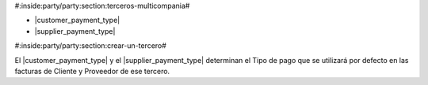#:inside:party/party:section:terceros-multicompania#


* |customer_payment_type|
* |supplier_payment_type|

.. |customer_payment_type| field:: party.party/customer_payment_type
.. |supplier_payment_type| field:: party.party/supplier_payment_type


#:inside:party/party:section:crear-un-tercero#


El |customer_payment_type| y el |supplier_payment_type| determinan el
Tipo de pago que se utilizará por defecto en las facturas de Cliente y
Proveedor de ese tercero.
